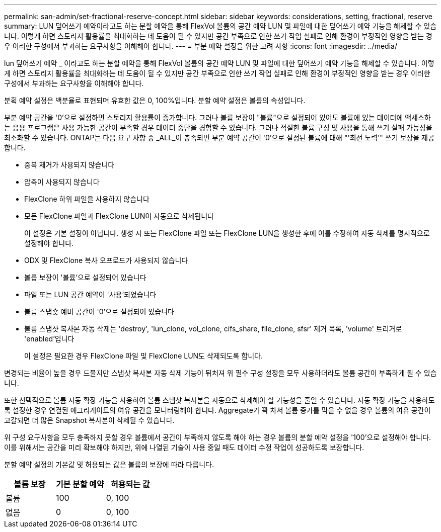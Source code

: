 ---
permalink: san-admin/set-fractional-reserve-concept.html 
sidebar: sidebar 
keywords: considerations, setting, fractional, reserve 
summary: LUN 덮어쓰기 예약이라고도 하는 분할 예약을 통해 FlexVol 볼륨의 공간 예약 LUN 및 파일에 대한 덮어쓰기 예약 기능을 해제할 수 있습니다. 이렇게 하면 스토리지 활용률을 최대화하는 데 도움이 될 수 있지만 공간 부족으로 인한 쓰기 작업 실패로 인해 환경이 부정적인 영향을 받는 경우 이러한 구성에서 부과하는 요구사항을 이해해야 합니다. 
---
= 부분 예약 설정을 위한 고려 사항
:icons: font
:imagesdir: ../media/


[role="lead"]
lun 덮어쓰기 예약 _ 이라고도 하는 분할 예약을 통해 FlexVol 볼륨의 공간 예약 LUN 및 파일에 대한 덮어쓰기 예약 기능을 해제할 수 있습니다. 이렇게 하면 스토리지 활용률을 최대화하는 데 도움이 될 수 있지만 공간 부족으로 인한 쓰기 작업 실패로 인해 환경이 부정적인 영향을 받는 경우 이러한 구성에서 부과하는 요구사항을 이해해야 합니다.

분획 예약 설정은 백분율로 표현되며 유효한 값은 0, 100%입니다. 분할 예약 설정은 볼륨의 속성입니다.

부분 예약 공간을 '0'으로 설정하면 스토리지 활용률이 증가합니다. 그러나 볼륨 보장이 "볼륨"으로 설정되어 있어도 볼륨에 있는 데이터에 액세스하는 응용 프로그램은 사용 가능한 공간이 부족할 경우 데이터 중단을 경험할 수 있습니다. 그러나 적절한 볼륨 구성 및 사용을 통해 쓰기 실패 가능성을 최소화할 수 있습니다. ONTAP는 다음 요구 사항 중 _ALL_이 충족되면 부분 예약 공간이 '0'으로 설정된 볼륨에 대해 "'최선 노력'" 쓰기 보장을 제공합니다.

* 중복 제거가 사용되지 않습니다
* 압축이 사용되지 않습니다
* FlexClone 하위 파일을 사용하지 않습니다
* 모든 FlexClone 파일과 FlexClone LUN이 자동으로 삭제됩니다
+
이 설정은 기본 설정이 아닙니다. 생성 시 또는 FlexClone 파일 또는 FlexClone LUN을 생성한 후에 이를 수정하여 자동 삭제를 명시적으로 설정해야 합니다.

* ODX 및 FlexClone 복사 오프로드가 사용되지 않습니다
* 볼륨 보장이 '볼륨'으로 설정되어 있습니다
* 파일 또는 LUN 공간 예약이 '사용'되었습니다
* 볼륨 스냅숏 예비 공간이 '0'으로 설정되어 있습니다
* 볼륨 스냅샷 복사본 자동 삭제는 'destroy', 'lun_clone, vol_clone, cifs_share, file_clone, sfsr' 제거 목록, 'volume' 트리거로 'enabled'입니다
+
이 설정은 필요한 경우 FlexClone 파일 및 FlexClone LUN도 삭제되도록 합니다.



변경되는 비율이 높을 경우 드물지만 스냅샷 복사본 자동 삭제 기능이 뒤처져 위 필수 구성 설정을 모두 사용하더라도 볼륨 공간이 부족하게 될 수 있습니다.

또한 선택적으로 볼륨 자동 확장 기능을 사용하여 볼륨 스냅샷 복사본을 자동으로 삭제해야 할 가능성을 줄일 수 있습니다. 자동 확장 기능을 사용하도록 설정한 경우 연결된 애그리게이트의 여유 공간을 모니터링해야 합니다. Aggregate가 꽉 차서 볼륨 증가를 막을 수 없을 경우 볼륨의 여유 공간이 고갈되면 더 많은 Snapshot 복사본이 삭제될 수 있습니다.

위 구성 요구사항을 모두 충족하지 못할 경우 볼륨에서 공간이 부족하지 않도록 해야 하는 경우 볼륨의 분할 예약 설정을 '100'으로 설정해야 합니다. 이를 위해서는 공간을 미리 확보해야 하지만, 위에 나열된 기술이 사용 중일 때도 데이터 수정 작업이 성공하도록 보장합니다.

분할 예약 설정의 기본값 및 허용되는 값은 볼륨의 보장에 따라 다릅니다.

[cols="3*"]
|===
| 볼륨 보장 | 기본 분할 예약 | 허용되는 값 


 a| 
볼륨
 a| 
100
 a| 
0, 100



 a| 
없음
 a| 
0
 a| 
0, 100

|===